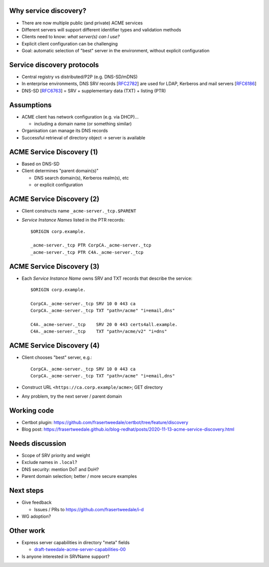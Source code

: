 Why service discovery?
======================

- There are now multiple public (and private) ACME services

- Different servers will support different identifier types and
  validation methods

- Clients need to know: *what server(s) can I use?*

- Explicit client configuration can be challenging

- Goal: automatic selection of "best" server in the environment,
  without explicit configuration


Service discovery protocols
===========================

- Central registry vs distributed/P2P (e.g. DNS-SD/mDNS)

- In enterprise environments, DNS SRV records [`RFC2782`_] are used
  for LDAP, Kerberos and mail servers [`RFC6186`_]

- DNS-SD [`RFC6763`_] = SRV + supplementary data (TXT) + listing (PTR)

.. _RFC2782: https://tools.ietf.org/html/rfc2782
.. _RFC6186: https://tools.ietf.org/html/rfc6186
.. _RFC6763: https://tools.ietf.org/html/rfc6763


Assumptions
===========

- ACME client has network configuration (e.g. via DHCP)...

  - including a domain name (or something similar)

- Organisation can manage its DNS records

- Successful retrieval of directory object → server is
  available


ACME Service Discovery (1)
==========================

- Based on DNS-SD

- Client determines "parent domain(s)"

  - DNS search domain(s), Kerberos realm(s), etc

  - or explicit configuration


ACME Service Discovery (2)
==========================

- Client constructs name ``_acme-server._tcp.$PARENT``

- *Service Instance Names* listed in the PTR records::

    $ORIGIN corp.example.

    _acme-server._tcp PTR CorpCA._acme-server._tcp
    _acme-server._tcp PTR C4A._acme-server._tcp


ACME Service Discovery (3)
==========================

- Each *Service Instance Name* owns SRV and TXT records that
  describe the service::

    $ORIGIN corp.example.

    CorpCA._acme-server._tcp SRV 10 0 443 ca
    CorpCA._acme-server._tcp TXT "path=/acme" "i=email,dns"

    C4A._acme-server._tcp    SRV 20 0 443 certs4all.example.
    C4A._acme-server._tcp    TXT "path=/acme/v2" "i=dns"


ACME Service Discovery (4)
==========================

- Client chooses "best" server, e.g.::

    CorpCA._acme-server._tcp SRV 10 0 443 ca
    CorpCA._acme-server._tcp TXT "path=/acme" "i=email,dns"

- Construct URL ``<https://ca.corp.example/acme>``; GET directory

- Any problem, try the next server / parent domain


Working code
============

- Certbot plugin:
  https://github.com/frasertweedale/certbot/tree/feature/discovery

- Blog post:
  https://frasertweedale.github.io/blog-redhat/posts/2020-11-13-acme-service-discovery.html


Needs discussion
================

- Scope of SRV priority and weight

- Exclude names in ``.local``?

- DNS security: mention DoT and DoH?

- Parent domain selection; better / more secure examples


Next steps
==========

- Give feedback

  - Issues / PRs to https://github.com/frasertweedale/i-d

- WG adoption?


Other work
==========

- Express server capabilities in directory "meta" fields

  - `draft-tweedale-acme-server-capabilities-00 <https://tools.ietf.org/html/draft-tweedale-acme-server-capabilities-00>`_

- Is anyone interested in SRVName support?
